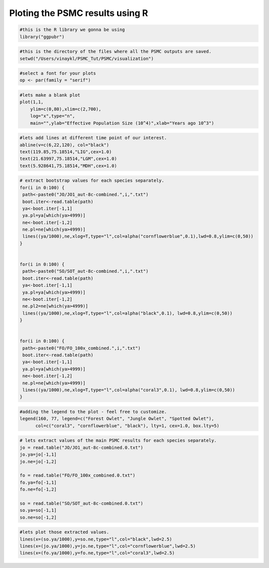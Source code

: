 Ploting the PSMC results using R
=================================

.. code-block:: r

 #this is the R library we gonna be using
 library("ggpubr") 

.. code-block:: r

 #this is the directory of the files where all the PSMC outputs are saved.
 setwd("/Users/vinaykl/PSMC_Tut/PSMC/visualization")  

.. code-block:: r

 #select a font for your plots
 op <- par(family = "serif") 

.. code-block:: r

 #lets make a blank plot
 plot(1,1,
     ylim=c(0,80),xlim=c(2,700),
     log="x",type="n",
     main="",ylab="Effective Population Size (10^4)",xlab="Years ago 10^3")

.. code-block:: r

 #lets add lines at different time point of our interest. 
 abline(v=c(6,22,120), col="black")
 text(119.85,75.18514,"LIG",cex=1.0) 
 text(21.63997,75.18514,"LGM",cex=1.0)
 text(5.928641,75.18514,"MDH",cex=1.0)


.. code-block:: r

 # extract bootstrap values for each species separately. 
 for(i in 0:100) {
  path<-paste0("JO/JO1_aut-8c-combined.",i,".txt")
  boot.iter<-read.table(path)
  ya<-boot.iter[-1,1]
  ya.pl=ya[which(ya>4999)]
  ne<-boot.iter[-1,2]
  ne.pl=ne[which(ya>4999)]
  lines((ya/1000),ne,xlog=T,type="l",col=alpha("cornflowerblue",0.1),lwd=0.8,ylim=c(0,50))
 }


 for(i in 0:100) {
  path<-paste0("SO/SOT_aut-8c-combined.",i,".txt")
  boot.iter<-read.table(path)
  ya<-boot.iter[-1,1]
  ya.pl=ya[which(ya>4999)]
  ne<-boot.iter[-1,2]
  ne.pl2=ne[which(ya>4999)]
  lines((ya/1000),ne,xlog=T,type="l",col=alpha("black",0.1), lwd=0.8,ylim=c(0,50))
 }


 for(i in 0:100) {
  path<-paste0("FO/FO_100x_combined.",i,".txt")
  boot.iter<-read.table(path)
  ya<-boot.iter[-1,1]
  ya.pl=ya[which(ya>4999)]
  ne<-boot.iter[-1,2]
  ne.pl=ne[which(ya>4999)]
  lines((ya/1000),ne,xlog=T,type="l",col=alpha("coral3",0.1), lwd=0.8,ylim=c(0,50))
 }


.. code-block:: r

 #adding the legend to the plot - feel free to customize. 
 legend(160, 77, legend=c("Forest Owlet", "Jungle Owlet", "Spotted Owlet"),
       col=c("coral3", "cornflowerblue", "black"), lty=1, cex=1.0, box.lty=5)

.. code-block:: r

 # lets extract values of the main PSMC results for each species separately. 
 jo = read.table("JO/JO1_aut-8c-combined.0.txt")
 jo.ya=jo[-1,1]
 jo.ne=jo[-1,2]

 fo = read.table("FO/FO_100x_combined.0.txt")
 fo.ya=fo[-1,1]
 fo.ne=fo[-1,2]

 so = read.table("SO/SOT_aut-8c-combined.0.txt")
 so.ya=so[-1,1]
 so.ne=so[-1,2]

.. code-block:: r

 #lets plot those extracted values. 
 lines(x=(so.ya/1000),y=so.ne,type="l",col="black",lwd=2.5)
 lines(x=(jo.ya/1000),y=jo.ne,type="l",col="cornflowerblue",lwd=2.5)
 lines(x=(fo.ya/1000),y=fo.ne,type="l",col="coral3",lwd=2.5)

      
